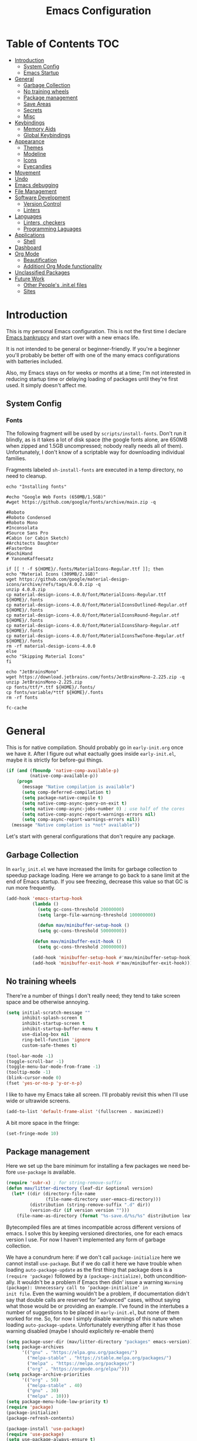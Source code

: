 #+TITLE: Emacs Configuration
#+DESCRIPTION: An org-babel based emacs configuration I find useful
#+LANGUAGE: en
#+PROPERTY: results silent

* Table of Contents :TOC:
- [[#introduction][Introduction]]
  - [[#system-config][System Config]]
  - [[#emacs-startup][Emacs Startup]]
- [[#general][General]]
  - [[#garbage-collection][Garbage Collection]]
  - [[#no-training-wheels][No training wheels]]
  - [[#package-management][Package management]]
  - [[#save-areas][Save Areas]]
  - [[#secrets][Secrets]]
  - [[#misc][Misc]]
- [[#keybindings][Keybindings]]
  - [[#memory-aids][Memory Aids]]
  - [[#global-keybindings][Global Keybindings]]
- [[#appearance][Appearance]]
  - [[#themes][Themes]]
  - [[#modeline][Modeline]]
  - [[#icons][Icons]]
  - [[#eyecandies][Eyecandies]]
- [[#movement][Movement]]
- [[#undo][Undo]]
- [[#emacs-debugging][Emacs debugging]]
- [[#file-management][File Management]]
- [[#software-development][Software Development]]
  - [[#version-control][Version Control]]
  - [[#linters][Linters]]
- [[#languages][Languages]]
  - [[#linters-checkers][Linters, checkers]]
  - [[#programming-laguages][Programming Laguages]]
- [[#applications][Applications]]
  - [[#shell][Shell]]
- [[#dashboard][Dashboard]]
- [[#org-mode][Org Mode]]
  - [[#beautification][Beautification]]
  - [[#additionl-org-mode-functionality][Additionl Org Mode functionality]]
- [[#unclassified-packages][Unclassified Packages]]
- [[#future-work][Future Work]]
  - [[#other-peoples-initel-files][Other People's .init.el files]]
  - [[#sites][Sites]]

* Introduction
  This is my personal Emacs configuration. This is not the first time
  I declare [[https://www.emacswiki.org/emacs/DotEmacsBankruptcy][Emacs bankrupcy]] and start over with a new emacs life.

  It is not intended to be general or beginner-friendly. If you're a
  beginner you'll probably be better off with one of the many emacs
  configurations with batteries included.

  Also, my Emacs stays on for weeks or months at a time; I'm not
  interested in reducing startup time or delaying loading of packages
  until they're first used. It simply doesn't affect me.

** System Config

*** Fonts
The following fragment will be used by ~scripts/install-fonts~. Don't run
it blindly, as is it takes a lot of disk space (the google fonts
alone, are 650MB when zipped and 1.5GB uncompressed; nobody really
needs all of them). Unfortunately, I don't know of a scriptable way
for downloading  individual families.

Fragments labeled ~sh-install-fonts~ are executed in a temp directory,
no need to cleanup.

#+begin_src sh-install-fonts
echo "Installing fonts"

#echo "Google Web Fonts (650MB/1.5GB)"
#wget https://github.com/google/fonts/archive/main.zip -q

#Roboto
#Roboto Condensed
#Roboto Mono
#Inconsolata
#Source Sans Pro
#Cabin (or Cabin Sketch)
#Architects Daughter
#FasterOne
#GochiHand
# YanoneKaffeesatz

if [[ ! -f ${HOME}/.fonts/MaterialIcons-Regular.ttf ]]; then
echo "Material Icons (309MB/2.1GB)"
wget https://github.com/google/material-design-icons/archive/refs/tags/4.0.0.zip -q
unzip 4.0.0.zip
cp material-design-icons-4.0.0/font/MaterialIcons-Regular.ttf ${HOME}/.fonts
cp material-design-icons-4.0.0/font/MaterialIconsOutlined-Regular.otf ${HOME}/.fonts
cp material-design-icons-4.0.0/font/MaterialIconsRound-Regular.otf ${HOME}/.fonts
cp material-design-icons-4.0.0/font/MaterialIconsSharp-Regular.otf ${HOME}/.fonts
cp material-design-icons-4.0.0/font/MaterialIconsTwoTone-Regular.otf ${HOME}/.fonts
rm -rf material-design-icons-4.0.0
else
echo "Skipping Material Icons"
fi

echo "JetBrainsMono"
wget https://download.jetbrains.com/fonts/JetBrainsMono-2.225.zip -q
unzip JetBrainsMono-2.225.zip
cp fonts/ttf/*.ttf ${HOME}/.fonts/
cp fonts/variable/*ttf ${HOME}/.fonts
rm -rf fonts

fc-cache
#+end_src

** COMMENT Emacs Startup
At times I want to work with different Emacs configurations. Some
times it in order to work on a new configuration of mine, some
times is to test some other Emacs config frameworks like Spacemacs
or Doom Emacs. 

I keep around multiple configurations and [[https://github.com/plexus/chemacs2][chemacs2]] helps with that
as it allow to define a default configuration while allowing
selecting alternatives.

When starting with this new configuration, I placed the following in
~$HOME/.emacs-profiles.el~:

#+BEGIN_SRC emacs-lisp :tangle no
  (("default" . ((user-emacs-directory . "~/.emacs-default.d")))
   ("tlt" . ((user-emacs-directory . "~/.emacs-tlt"))))
#+END_SRC

I also removed ~~/.emacs~ (these days the only reason for having a
.emacs file is if you where using ~chemacs~, the original version).

Last, the following goes in ~~/.emacs-tlt/init.el~:

#+begin_src emacs-lisp :tangle no
  (require 'org)
  (let ((mav-org
	 (concat (file-name-as-directory user-emacs-directory) "mav.org")))
    (org-babel-load-file mav-org))
#+end_src

Note that the org-mode file cannot be called ~init.org~ as the extracted
emacs lisp would be saved in ~init.el~ with obvious conflict. I
haven't found a way to specify a different destination using org-babel-load-file.

I can see two alternatives to be able to use `init.org`:
- tangle init.org on save. I don't like this too much as it requires
  to edit the file using emacs.
- implement an alternative to org-babel-load-file that tangle into a
  temporary buffer and then evaluate it.

Both seem more work than the benefit they give and ~config.org~ will be.

By the way, ~tlt~ is because this is *T* he  *L* ast  *T* ime I start from
scratch.

* General

  This is for native compilation. Should probably go in
  ~early-init.org~ once we have it. After I figure out what eactually
  goes inside ~early-init.el~, maybe it is strictly for before-gui
  things.
  
#+begin_src emacs-lisp
    (if (and (fboundp 'native-comp-available-p)
             (native-comp-available-p))
        (progn
          (message "Native compilation is available")
          (setq comp-deferred-compilation t)
          (setq package-native-compile t)
          (setq native-comp-async-query-on-exit t)
          (setq native-comp-async-jobs-number 0) ; use half of the cores
          (setq native-comp-async-report-warnings-errors nil)
          (setq comp-async-report-warnings-errors nil))
      (message "Native complation is *not* available"))
#+end_src

Let's start with general configurations that don't require any
package.
** Garbage Collection

In ~early_init.el~ we have increased the limits for garbage collection
to speedup package loading. Here we arrange to go back to a sane limit
at the end of Emacs startup. If you see freezing, decrease this value
so that GC is run more frequently.
#+BEGIN_SRC emacs-lisp
  (add-hook 'emacs-startup-hook
            (lambda ()
              (setq gc-cons-threshold 20000000)
              (setq large-file-warning-threshold 100000000)

              (defun mav/minibuffer-setup-hook ()
              (setq gc-cons-threshold 50000000))

            (defun mav/minibuffer-exit-hook ()
              (setq gc-cons-threshold 20000000))

            (add-hook 'minibuffer-setup-hook #'mav/minibuffer-setup-hook)
            (add-hook 'minibuffer-exit-hook #'mav/minibuffer-exit-hook)))
#+END_SRC

** No training wheels
There're a number of things I don't really need; they tend to take screen space and be otherwise
annoying.

#+BEGIN_SRC emacs-lisp
  (setq initial-scratch-message ""
        inhibit-splash-screen t
        inhibit-startup-screen t
        inhibit-startup-buffer-menu t
        use-dialog-box nil
        ring-bell-function 'ignore
        custom-safe-themes t)

  (tool-bar-mode -1)
  (toggle-scroll-bar -1)
  (toggle-menu-bar-mode-from-frame -1)
  (tooltip-mode -1)
  (blink-cursor-mode 0)
  (fset 'yes-or-no-p 'y-or-n-p)
#+END_SRC

I like to have my Emacs take all screen. I'll probably revisit this
when I'll use wide or ultrawide screens.

#+BEGIN_SRC emacs-lisp
  (add-to-list 'default-frame-alist '(fullscreen . maximized))
#+END_SRC

A bit more space in the fringe:
#+begin_src emacs-lisp
(set-fringe-mode 10)
#+end_src
** Package management
Here we set up the bare minimum for installing a few packages we need
before ~use-package~ is available.

#+BEGIN_SRC emacs-lisp
  (require 'subr-x) ; for string-remove-suffix
  (defun mav/litter-directory (leaf-dir &optional version)
    (let* ((dir (directory-file-name
                 (file-name-directory user-emacs-directory)))
           (distribution (string-remove-suffix ".d" dir))
           (version-dir (if version version "")))
      (file-name-as-directory (format "%s-save.d/%s/%s" distribution leaf-dir version-dir))))
#+END_SRC

Bytecompiled files are at times incompatible across different versions
of emacs. I solve this by keeping versioned directories, one for each
emacs version I use. For now I haven't implemented any form of garbage
collection.

We have a conundrum here: if we don't call ~package-initialize~ here we
cannot install ~use-package~. But if we do call it here we have trouble
when loading ~auto-package-update~ as the first thing that package does
is a ~(require 'package)~ followed by a ~(package-initialize)~, both
unconditionally. It wouldn't be a problem if Emacs then didn' issue a
warning =Warning (package): Unnecessary call to ‘package-initialize’ in
init file=. Even the warning wouldn't be a problem, if documentation
didn't say that double calls are reserved for "advanced" cases,
without saying what those would be or providing an example.
I've found in the intertubes a number of suggestions to be placed in
=early-init.el=, but none of them worked for me. So, for now I simply
disable warnings of this nature when loading
~auto-package-update~. Unfortunately everything after it has those
warning disabled (maybe I should explicitely re-enable them)

#+begin_src emacs-lisp :tangle no
  (setq package-user-dir (mav/litter-directory "packages" emacs-version))
  (setq package-archives
        '(("gnu" . "https://elpa.gnu.org/packages/")
          ("melpa-stable" . "https://stable.melpa.org/packages/")
          ("melpa" . "https://melpa.org/packages/")
          ("org" . "https://orgmode.org/elpa/")))
  (setq package-archive-priorities
        '(("org" . 50)
          ("melpa-stable" . 40)
          ("gnu" . 30)
          ("melpa" . 10)))
  (setq package-menu-hide-low-priority t)
  (require 'package)
  (package-initialize)
  (package-refresh-contents)
#+end_src

#+begin_src emacs-lisp
  (package-install 'use-package)
  (require 'use-package)
  (setq use-package-always-ensure t)
#+end_src

In theory, this package is deprecated and the functionality built-in
into ~use-package~. In practice, without it I cannot get the ~:chords~
keyword to work.

#+begin_src emacs-lisp
  (use-package use-package-chords
    :config (key-chord-mode 1))
#+end_src

My understanding is that ensure-system-package has been folded into
the ~use-package~ package. It doesn't seem the case in my version.
  - verify this

#+BEGIN_SRC emacs-lisp
  (use-package system-packages
    :config
    (setq system-packages-package-manager 'apt)
    (setq system-packages-use-sudo t)
    )

  (use-package use-package-ensure-system-package)
#+END_SRC

The modeline becomes unwieldy when lot of minor modes try to say
things there. We were using ~diminish~, but it seems that now
~delight~ can completely replace it.

#+BEGIN_SRC emacs-lisp
(use-package delight)
#+END_SRC


~paradox~ is a nicer UI for the regular list-packages.
Note: as far as I know, all emacswiki packages have been reoved from
ELPA and thus ~paradox-hide-wiki-packages~ might not be useful.

#+BEGIN_SRC emacs-lisp
  (use-package paradox
    :after async
    :config
    (setq-default
     paradox-column-width-package 27
     paradox-column-width-version 13
     paradox-execute-asynchronously t
     paradox-github-token (cadr (auth-source-user-and-password "api.github.com" "tsuri^paradox"))
     paradox-hide-wiki-packages t)
    (remove-hook 'paradox-after-execute-functions #'paradox--report-buffer-print)
    (paradox-enable))
#+END_SRC

I don't remember to upgrade packages ever. Fully automatic is a bit
too dangerous and I would not look into new features, so I make emacs
ask me before updating packages.
TODO(mav) make the installed packages into a local git repository and
use ~auto-package-update-before-hook~ for committing (or maybe is better
to commit after an upgrade)

#+begin_src emacs-lisp
  (use-package auto-package-update
    :init (setq warning-suppress-log-types '((package reinitialization)))
    :config
     (setq auto-package-update-delete-old-versions t
           auto-package-update-hide-results t
           auto-package-update-interval 10
           auto-package-update-prompt-before-update t))
#+end_src

** Save Areas
Emacs (and emacs packages) tend to store lot of files in the .emacs.d directory. This wouldn't be
particularly problematic if it wasn't for the fact that my .emacs-*.d is also a git repository. It is
possible to ignore files in git, but it become annoying to have to modify .gitignore just because I
tried a new package. So we will move everything to a ~.save~ directory.

Most of this will be accomplished by the ~no-litter~ package, but we initialize here a few variables
so that the same places can be used by other packages no-litter knows nothing about.


#+BEGIN_SRC emacs-lisp
  (setq no-littering-etc-directory (expand-file-name "~/.emacs-save.d/config"))
  (setq no-littering-var-directory (expand-file-name "~/.emacs-save.d/data"))
  (setq custom-file (expand-file-name "custom.el" no-littering-var-directory))
  (package-install 'no-littering)
  (require 'no-littering)
  (setq auto-save-file-name-transforms
        `((".*" ,(no-littering-expand-var-file-name "auto-save/") t)))
  (desktop-save-mode 1)
#+END_SRC

** Secrets

#+begin_src emacs-lisp
  (use-package auth-source
    :ensure nil
    :custom
    (auth-sources '((:source "~/.authinfo.gpg")))
    (auth-source-cache-expiry (* 24 60 60)))
#+end_src

#+BEGIN_SRC emacs-lisp
  (use-package epa-file
    :ensure nil
    :config
    (epa-file-enable))
#+END_SRC

** Misc

#+begin_src emacs-lisp
  (use-package async
  :config
  ; don't ask for confirmation, it is annoying.

  (setq async-shell-command-buffer 'new-buffer))
#+end_src

#+begin_src emacs-lisp
(use-package helpful
  :custom
  (counsel-describe-function-function #'helpful-callable)
  (counsel-describe-variable-function #'helpful-variable)
  :bind
  ([remap describe-function] . counsel-describe-function)
  ([remap describe-command] . helpful-command)
  ([remap describe-variable] . counsel-describe-variable)
  ([remap describe-key] . helpful-key))
#+end_src

#+begin_src emacs-lisp
(use-package autorevert
  :delight
  :hook (after-init . global-auto-revert-mode))
#+end_src
* Keybindings

** Memory Aids
There are a few keybindings in Emacs. Some are useful, and you won't
remember them when needed.

At times one remembers the beginning of a keybinding. ~which-key~ comes
to the rescue and after a short delay shows all possible ways to
extend that prefix. Not as precise as curated hydras, but has the big
advantage of applying to all key bindings without further
configuration.

#+BEGIN_SRC emacs-lisp
(use-package which-key
  :init (which-key-mode)
  :delight which-key-mode
  :config
  (setq which-key-idle-delay 0.3))
#+END_SRC

And remember the ~describe-personal-keybindings~ that comes with ~use-package~.

** Global Keybindings

#+BEGIN_SRC emacs-lisp
  (use-package key-chord
    :config
    (key-chord-define-global "``"     'toggle-menu-bar-mode-from-frame)
    (key-chord-define-global ".."     'comment-region)
    (key-chord-define-global ",,"     'sort-lines)
    (key-chord-define-global "//"     'align-regexp))
#+END_SRC

* Appearance

Display page breaks as nice rules. It doesn't work well with ~visual-fill~, which we use with org mode
so I'm not sure I really do have a use for this. In programming modes, navigating by page is not a thing any more as we do have indexing and jump to definition/declaration. But it doesn't hurt to have it either.

#+BEGIN_SRC emacs-lisp
  (use-package page-break-lines
    :init (global-page-break-lines-mode))
#+END_SRC

** Themes
Emacs doesn't have a hook on theme changes, mainly because it is not
easy to define precisely what a theme switch is. Yet, we have a few
uses for a reasonable approximation, here it is:

#+begin_src emacs-lisp
  (defun update-x-defaults (theme-name)
    (with-temp-file "~/.Xdefaults"
      (let ((foreground (face-attribute 'default :foreground))
            (background (face-attribute 'default :background)))
        (insert (format "Emacs*Fullscreen: maximized\n"))
        (insert (format "! Colors from theme %s" theme-name))
        (insert (format "
  Emacs*Background: %s
  Emacs*Foreground: %s" foreground background))))
    (call-process-shell-command "xrdb -merge ~/.Xdefaults&" nil 0))

  (defun load-theme-advice (orig-fun &rest args)
    (let ((theme-name (car args)))
    (apply orig-fun args)
    ;; We should really change the foreground only when org-hide-leading-stars is t.
    ;; For me this is always true
    (if (boundp 'org-superstar-leading)
        (set-face-foreground 'org-superstar-leading (face-attribute 'default :background)))
    (update-x-defaults theme-name)))

  (advice-add 'load-theme :around #'load-theme-advice)

          ;; (defvar mav/current-theme nil)

          ;; (defvar mav/after-load-theme-hook nil
          ;;   "Hook run after a color theme is loaded using `load-theme'.")

          ;; (defadvice load-theme (after run-after-load-theme-hook activate)
          ;;   "Run `after-load-theme-hook'."
          ;;   (run-hooks 'mav/after-load-theme-hook))

          ;; (setq mav/after-load-theme-hook
          ;;       (lambda (theme)
          ;;         (message (format "load theme hook %s" theme))
          ;;         ;; We should really change the foreground only when org-hide-leading-stars is t.
          ;;         ;; For me this is always true
          ;;         (if (boundp 'org-superstar-leading)
          ;;             (set-face-foreground 'org-superstar-leading (face-attribute 'default :background)))))
#+end_src
*** Fonts


#+begin_src emacs-lisp :tangle no
      (use-package emacs
      :ensure nil
      :init
      (defun mav/get-font-size ()
          "font size is calculated according to the size of the primary screen"
          (let* (;; (command "xrandr | awk '/primary/{print sqrt( ($(nf-2)/10)^2 + ($nf/10)^2 )/2.54}'")
                 (command "osascript -e 'tell application \"finder\" to get bounds of window of desktop' | cut -d',' -f3")
                 (screen-width (string-to-number (shell-command-to-string command))))  ;;<
            (if (> screen-width 2560) lc/laptop-font-size lc/laptop-font-size))) 

        ;; Main typeface
  ;;      (set-face-attribute 'default nil :font lc/default-font-family :height (mav/get-font-size))
        ;; Set the fixed pitch face
  ;;      (set-face-attribute 'fixed-pitch nil :font lc/default-font-family :height (mav/get-font-size))
        ;; Set the variable pitch face
  ;
;      (set-face-attribute 'variable-pitch nil :font lc/variable-pitch-font-family :height (mav/get-font-size) :weight 'regular)

        (set-face-attribute 'default nil :font "Fira Code" :height clinton/default-font-size :weight 'light)

        ;; Set the fixed pitch face
        (set-face-attribute 'fixed-pitch nil :font "Fira Code" :height clinton/default-font-size :weight 'light)

        ;; Set the variable pitch face
        (set-face-attribute 'variable-pitch nil :font "Fira Code" :height clinton/default-variable-font-size)  
        )
#+end_src

Playing with fonts.
#+begin_src emacs-lisp
  ;  (set-face-attribute 'default nil :font "EtBembo" :height 120)

;    (set-face-attribute 'default nil :font "JetBrainsMono" :height 120)
;    (set-face-attribute 'fixed-pitch nil :font "JetBrainsMono" :height 110)
;;    (set-face-attribute 'variable-pitch nil :font "Cantarell" :height 120 :weight 'regular)
;    (set-face-attribute 'variable-pitch nil :font "EtBembo" :height 160 :weight 'regular)
#+end_src

#+begin_src emacs-lisp
  (use-package emojify
    :config (if (display-graphic-p)
                 (setq emojify-display-style 'image)
               (setq emojify-display-style 'unicode)
               )
               (setq emojify-emoji-set "emojione-v2.2.6")
;               (setq emojify-emoji-set "openmoji-v13-0")
    :init (global-emojify-mode 1))
#+end_src
*** Theme Management

#+BEGIN_SRC emacs-lisp
  (use-package cycle-themes
    :bind
    ("C-c t" . cycle-themes)
    :config
    (cycle-themes-mode))
;    (setq cycle-themes-theme-list
;          '(doom-challenger-deep doom-city-lights doom-dracula doom-molokai doom-nord-light doom-nord doom-nova doom-one-light doom-one doom-opera-light doom-opera doom-peacock doom-solarized-light doom-spacegrey doom-tomorrow-day doom-tomorrow-night doom-vibrant adwaita deeper-blue dichromacy leuven light-blue manoj-dark misterioso tango-dark tango tsdh-dark tsdh-light wheatgrass whiteboard wombat)))
#+END_SRC

Select themes, disabling previous ones. The following function is the
entirety of the package ~select-themes~, the only change being that we
pass ~t~ to avoid being asked about safety. A better approach is
probably ~custom-safe-themes~.

#+BEGIN_SRC emacs-lisp
  ; (use-package select-themes)
  (defun select-themes (theme)
    "Interactively select a THEME, from the available custom themes.

  You can also select '*Emacs default*' to return to Emacs default theme.

  Note: multiple enabled themes cause Emacs to slow down, so we
  disable them before selecting the new theme."
    (interactive (list (completing-read "Select theme: "
                                  (sort (custom-available-themes) 'string<)
                                  nil nil nil nil
                                  "*Emacs default*")))
    (mapc 'disable-theme custom-enabled-themes)
    (unless (string= "*Emacs default*" theme)
      (load-theme (intern-soft theme) t)))
#+END_SRC

TODO: modify things so that when a new theme is selected here,
~${HOME}/.Xdefaults~ is updated. The following is OK for doom-tomorrow-night:

#+begin_src sh
  cat ~/.Xdefaults 
  Emacs*Background: #1d1f21
  Emacs*Foreground: #c5c8c6

xrdb -merge ~/.Xdefaults                                   

#+end_src

*** Themes

#+BEGIN_SRC emacs-lisp
    (use-package doom-themes

    :config (progn
              (load-theme 'doom-tomorrow-night t nil)
              (load-theme 'doom-one-light t t)
              (load-theme 'doom-one t t)
              (load-theme 'doom-vibrant t t)
  ;            (load-theme 'doom-acario-light t)
  ;            (load-theme 'doom-acario-dark t)
              (load-theme 'doom-tomorrow-day t t)))
#+END_SRC

#+begin_src emacs-lisp
(use-package solarized-theme
  :config (progn (load-theme 'solarized-dark t t)
                 (load-theme 'solarized-light t t)))
#+end_src
** Modeline


#+BEGIN_SRC emacs-lisp :tangle no
(use-package doom-modeline
  :init (doom-modeline-mode 1))
#+END_SRC

** Icons

Remember to run ~all-the-icons-install-fonts~

#+begin_src emacs-lisp
  (defun mav/maybe-install-fonts ()
    (let ((font-dir (concat (or (getenv "XDG_DATA_HOME")
                                (expand-file-name "~/.local/share"))
                                 "/fonts/")))
      (unless (file-exists-p (concat font-dir "all-the-icons.ttf"))
        (all-the-icons-install-fonts t))))
#+end_src

#+begin_src emacs-lisp
; should we use the after-init hook?
  (use-package all-the-icons :config (mav/maybe-install-fonts))
#+end_src

** Eye candies

#+begin_src emacs-lisp
(use-package hl-todo
  :hook ((prog-mode) . lc/hl-todo-init)
  :init
  (defun lc/hl-todo-init ()
    (setq-local hl-todo-keyword-faces '(("HOLD" . "#cfdf30")
                                        ("TODO" . "#ff9977")
                                        ("NEXT" . "#b6a0ff")
                                        ("PROG" . "#00d3d0")
                                        ("FIXME" . "#ff9977")
                                        ("DONE" . "#44bc44")
                                        ("REVIEW" . "#6ae4b9")
                                        ("DEPRECATED" . "#bfd9ff")))
    (hl-todo-mode))
  )
#+end_src

#+begin_src emacs-lisp
  (use-package rainbow-mode
    :config
    (rainbow-mode))  
#+end_src

* Movement

When more than two windows are displayed and you press ~C-x o~  (normally bound to ~other-window~)
~~ace-window~ overlays a number in each window so that you can quickly
navigate to the desired target window. And then we give ourselves a
chord, so that ~''~ can be used to switch window.

#+begin_src emacs-lisp 
      (use-package ace-window
        :bind
        ("C-x o" . ace-window)
        :chords
        (("''" . ace-window))
        :custom-face
        (aw-leading-char-face ((t (:inherit ace-jump-face-foreground :font "FasterOne" :height 2.5 :foreground "dark gray" )))))
#+end_src

* Completions

#+BEGIN_SRC emacs-lisp
(use-package ivy)
#+END_SRC


#+begin_src emacs-lisp
  (use-package ivy-rich
:config
  (setq ivy-rich--original-display-transformers-list nil)  ;; needs to be set otherwise (ivy-rich-set-display-transformer) does not get called
  (ivy-set-display-transformer 'ivy-switch-buffer
                               'ivy-rich-switch-buffer-transformer)
  (setq-default ivy-rich-path-style 'abbrev
                ivy-virtual-abbreviate 'full
                ivy-rich-switch-buffer-align-virtual-buffer t)
  :after all-the-icons-ivy-rich
    :init
    (ivy-rich-mode 1))
#+end_src

#+begin_src emacs-list
(use-package all-the-icons-ivy-rich
  :after ivy
:config
(setq all-the-icons-ivy-rich-color-icon t)
(setq all-the-icons-ivy-rich-icon-size 1.0)
(setq all-the-icons-ivy-rich-project t)
  :init (all-the-icons-ivy-rich-mode 1))
#+end_src


#+BEGIN_SRC emacs-lisp
    (use-package counsel
      :config
      (ivy-mode 1)
      :bind
("<f2> f" . 'counsel-describe-function)
("<f2> v" . 'counsel-describe-variable)
("<f2> o" . 'counsel-describe-symbol)
("<f2> l" . 'counsel-find-library)
("<f2> u" . counsel-unicode-char)
)
#+END_SRC

#+begin_src emacs-lisp
(use-package prescient)
#+end_src

#+begin_src emacs-lisp
  (use-package ivy-prescient
  :after counsel
  :config
  (ivy-prescient-mode 1)
  (prescient-persist-mode 1)
  )
#+end_src


#+BEGIN_SRC emacs-lisp
  (use-package company
    :bind (:map company-active-map
           ("TAB" . company-complete-common-or-cycle)
           ("<tab>" . company-complete-common-or-cycle)
           ("<S-Tab>" . company-select-previous)
           ("<backtab>" . company-select-previous)
           ("C-n" . company-select-next)
           ("C-p" . company-select-previous))
    :hook (after-init . global-company-mode)
    :custom
    (company-require-match 'never)
    (company-minimum-prefix-length 2)
    (company-tooltip-align-annotations t)
    (company-frontends '(company-pseudo-tooltip-unless-just-one-frontend
                         company-preview-frontend
                         company-echo-metadata-frontend))
    (company-backends '(company-capf company-files))
    (company-tooltip-minimum-width 30)
    (company-tooltip-maximum-width 60))
#+END_SRC

#+begin_src emacs-lisp
(use-package company-prescient
:after company
:config
(company-prescient-mode 1))
#+end_src

#+BEGIN_SRC emacs-lisp
  (use-package company-posframe
    :after company
    :delight
    :custom
    (company-posframe-quickhelp-show-header nil)
    (company-posframe-show-indicator nil)
    (company-posframe-show-metadata nil)
    (company-posframe-quickhelp-show-params
     (list :poshandler #'company-posframe-quickhelp-right-poshandler
           :internal-border-width 1
           :timeout 60
           :internal-border-color (face-attribute 'mode-line-inactive :background)
           :no-properties nil
           :poshandler nil))
    :config
    (company-posframe-mode))
#+END_SRC

#+BEGIN_SRC emacs-lisp
  (use-package company-box
    :delight
    :hook (company-mode . company-box-mode))
#+END_SRC

Not sure if marginalia adds on top of Ivy rich.
We might still wan to have it for our own completions
#+begin_src emacs-lisp :tangle no
(use-package marginalia 
  ;; Either bind `marginalia-cycle` globally or only in the minibuffer
  :bind (("M-A" . marginalia-cycle)))
;         :map minibuffer-local-map
;         ("M-A" . marginalia-cycle))

  ;; The :init configuration is always executed (Not lazy!)
  :init

  ;; Must be in the :init section of use-package such that the mode gets
  ;; enabled right away. Note that this forces loading the package.
  (marginalia-mode))
#+end_src

* Undo

Friends don't let friends use Emacs' builtin undo.

#+BEGIN_SRC emacs-lisp
  (use-package undo-tree
    :delight undo-tree-mode
    :chords (("uu" . undo-tree-visualize))
    :init (global-undo-tree-mode)
    (setq undo-tree-visualizer-diff t)
    (setq undo-tree-visualizer-timestamps t))
#+END_SRC

* Emacs debugging
When testing changes to the Emacs configuration it is useful to
be able to restart Emacs from within Emacs. The following allows to
restart Emacs when C-x C-c (normally bound to save-buffers-kill-Emacs)
is invoked with a universal argument.

Note that when we restart Emacs, all open files and frames are
restored (courtesy of the desktop package). We also retrieve the
initial command line arguments. ~restart-emacs~ doesn't do this as
there's no platform independent way for doing it. Note that
~command-line-args~ is not sufficient as many arguments are deleted
while being processed by the Emacs C code (for instance ~--debug-init~ )
I'd still think that it would be better than completely ignoring them,
but I'm not the author of the ~~restart-emacs~ package. Here I collect
arguments from the ~/proc~ file system, I only care about Linux anyhow.

#+BEGIN_SRC emacs-lisp
  (defun mav/emacs-args ()
    (with-temp-buffer
      (insert-file-contents "/proc/self/cmdline")
      (split-string (buffer-string) "\0" t)))

  (defun mav/restart-emacs-or-exit (arg)
    (interactive "P")
    (if arg
        (restart-emacs (cdr (mav/emacs-args)))
      (save-buffers-kill-emacs)))
#+END_SRC

#+BEGIN_SRC emacs-lisp
  (use-package restart-emacs
    :bind
    ("C-x C-c" . mav/restart-emacs-or-exit))
#+END_SRC

In eliasp mode, expanding macros is often an important complement to documentation.
#+begin_src emacs-lisp
  (use-package macrostep
  :bind (:map  emacs-lisp-mode-map (("C-c e" . macrostep-expand))))
#+end_src

Paredit is useful for editing lisp code. If you do it often
enough to remember the relative keybinding.
#+begin_src emacs-lisp
(use-package paredit
  :init
  (add-hook 'emacs-lisp-mode-hook #'enable-paredit-mode)
  (add-hook 'eval-expression-minibuffer-setup-hook #'enable-paredit-mode)
  (add-hook 'lisp-mode-hook #'enable-paredit-mode)
  (add-hook 'lisp-interaction-mode-hook #'enable-paredit-mode)
  (add-hook 'scheme-mode-hook #'enable-paredit-mode)
  :config
  (show-paren-mode t)
  :bind (("M-[" . paredit-wrap-square)
         ("M-{" . paredit-wrap-curly))
  :delight)
#+end_src

Bug Hunter bisects elisp files for you. You can thank me later :smile:

#+begin_src emacs-lisp
(use-package bug-hunter)
#+end_src
* File Management

#+begin_src emacs-lisp
  (use-package dired
    :ensure nil
    :custom
    (dired-listing-switches "-aBhl --group-directories-first"))
#+end_src

#+begin_src emacs-lisp
  (use-package all-the-icons-dired
  :after all-the-icons
  :hook (dired-mode-hook . 'all-the-icons-dired-mode)
  )
#+end_src

#+begin_src emacs-lisp

  ;; Display the recursive size of directories in Dired
  (use-package dired-du
    :after dired
    :config
    (setq dired-du-size-format t))
#+end_src

#+begin_src emacs-lisp
  (use-package dired-git-info
    :bind (:map dired-mode-map
           (")" . dired-git-info-mode)))
#+end_src

Colorful dired
#+begin_src emacs-lisp
  (use-package diredfl
    :init (diredfl-global-mode 1))
#+end_src

Extra Dired functionality. Not on Melba, this is only configuration
#+begin_src emacs-lisp
    (use-package dired-aux :ensure nil)
#+end_src

#+begin_src emacs-lisp
  (use-package dired-x
  :ensure nil
    :demand
    :config
    (let ((cmd "xdg-open"))
      (setq dired-guess-shell-alist-user
            `(("\\.pdf\\'" ,cmd)
              ("\\.docx\\'" ,cmd)
              ("\\.\\(?:djvu\\|eps\\)\\'" ,cmd)
              ("\\.\\(?:jpg\\|jpeg\\|png\\|gif\\|xpm\\)\\'" ,cmd)
              ("\\.\\(?:xcf\\)\\'" ,cmd)
              ("\\.csv\\'" ,cmd)
              ("\\.tex\\'" ,cmd)
              ("\\.\\(?:mp4\\|mkv\\|avi\\|flv\\|rm\\|rmvb\\|ogv\\)\\(?:\\.part\\)?\\'" ,cmd)
              ("\\.\\(?:mp3\\|flac\\)\\'" ,cmd)
              ("\\.html?\\'" ,cmd)
              ("\\.md\\'" ,cmd))))

    (setq dired-omit-files
          (concat dired-omit-files
                  "\\|^.DS_Store$\\|^.projectile$\\|^.git*\\|^.svn$\\|^.vscode$\\|\\.js\\.meta$\\|\\.meta$\\|\\.elc$\\|^.emacs.*")))

#+end_src
* Software Development
** Project Management

#+begin_src emacs-lisp
  (use-package projectile
    :delight
    :config
    (projectile-mode)
    (setq projectile-completion-system 'ivy)
    (setq projectile-project-compilation-cmd "bazel build //...")
    :bind-keymap
    ("s-p" . projectile-command-map)
    :init
  ; not sure which, they seem both useless in a large code base
    ;(setq projectile-switch-project-action #'projectile-dired)
    (setq projectile-switch-project-action 'projectile-vc)
    )
#+end_src

** Version Control

I use magit for interacting with git repositories. And I'm forcing
myself to use the command line git as little as possible.
#+begin_src emacs-lisp
  (use-package magit
     :config (setq magit-save-repository-buffers 'dontask))
#+end_src

Forge allows to interact with GitHub (and similar deployments, git lab
(soon) git ea etc). This for actions like pull requests and issues.
#+begin_src emacs-lisp
(use-package forge :after magit)
#+end_src

Navigation between versions is useful, we'll need a good keybinding
for it.

#+begin_src emacs-lisp
(use-package git-timemachine)
#+end_src

#+begin_src emacs-lisp
  (use-package git-gutter+
    :config (global-git-gutter+-mode)
    :delight)

  (use-package git-gutter-fringe+ :after git-gutter+)
#+end_src

* Language Server Protocol
Lints ed instructions at =https://stackoverflow.com/questions/66223241/how-to-install-clang-11-on-debian=

#+BEGIN_SRC emacs-lisp
    (use-package lsp-mode
    :custom
    (lsp-clients-clangd-executable "/usr/bin/clangd-11")
      :config
      (setq lsp-clients-clangd-args '("-j=4" "-cross-file-rename" "-background-index" "-log=error"))
      (add-hook 'c++-mode-hook #'lsp)
;      (add-hook 'java-mode . #'lsp-deferred)
      (add-hook 'python-mode-hook #'lsp))
#+END_SRC

#+BEGIN_SRC emacs-lisp
  (use-package lsp-ui
    :requires lsp-mode flycheck
    :config
    (setq lsp-ui-doc-enable t
          lsp-ui-doc-use-childframe t
          lsp-ui-doc-position 'bottom
          lsp-ui-doc-max-width 100
          lsp-ui-doc-include-signature t
          lsp-ui-sideline-enable nil
          lsp-ui-flycheck-enable t
          lsp-ui-flycheck-list-position 'right
          lsp-ui-flycheck-live-reporting t
          lsp-ui-peek-enable t
          lsp-ui-peek-list-width 60
          lsp-ui-peek-peek-height 25)

    (add-hook 'lsp-mode-hook 'lsp-ui-mode))
#+END_SRC

** C++

#+BEGIN_SRC emacs-lisp
      (use-package modern-cpp-font-lock
        :config
        (add-hook 'c++-mode-hook 'modern-c++-font-lock-mode))
#+END_SRC

** Go
#+begin_src emacs-lisp
  (use-package go-mode
    :commands go-mode
    :ensure-system-package
    ((goimports . "go get -u golang.org/x/tools/cmd/goimports")
     (godef . "go get -u github.com/rogpeppe/godef")
     (gopls . "go get -u golang.org/x/tools/gopls")
  ;   (gopls . "go get -u golang.org/x/tools/gopls@latest")
     (gocode . "go get -u github.com/nsf/gocode"))
    :hook (go-mode . lsp-deferred)
    :config
    (setq gofmt-command "/home/mav/go/bin/goimports")
    (add-hook 'before-save-hook #'gofmt-before-save)
    (add-hook 'go-mode-hook 'go-eldoc-setup))
#+end_src

#+begin_src emacs-lisp
(use-package go-eldoc
  :requires go-mode
  :hook go-mode)
#+end_src

** Bazel

#+begin_src emacs-lisp
(use-package bazel)
#+end_src

#+begin_src emacs-lisp
(use-package k8s-mode
  :hook (k8s-mode . yas-minor-mode))
#+end_src
* Languages

** Linters, checkers

#+BEGIN_SRC emacs-lisp
  (use-package flycheck
    :delight "🦋 " ; mhh, supposed to be a butterfly
  :ensure-system-package python3-proselint
    :config
    (add-hook 'after-init-hook 'global-flycheck-mode)
  ;    (add-hook 'flycheck-mode-hook 'jc/use-eslint-from-node-modules)
  (flycheck-define-checker proselint
      "A linter for prose."
      :command ("proselint" source-inplace)
      :error-patterns
      ((warning line-start (file-name) ":" line ":" column ": "
                (id (one-or-more (not (any " "))))
                (message (one-or-more not-newline)
                         (zero-or-more "\n" (any " ") (one-or-more not-newline)))
                line-end))
      :modes (text-mode markdown-mode gfm-mode))
; org mode is really unfeasible
;      :modes (text-mode markdown-mode gfm-mode org-mode))
      (add-to-list 'flycheck-checkers 'proselint)
      (setq-default flycheck-highlighting-mode 'lines)
      ;; Define fringe indicator / warning levels
      (define-fringe-bitmap 'flycheck-fringe-bitmap-ball
        (vector #b00000000
                #b00000000
                #b00000000
                #b00000000
                #b00000000
                #b00000000
                #b00000000
                #b00011100
                #b00111110
                #b00111110
                #b00111110
                #b00011100
                #b00000000
                #b00000000
                #b00000000
                #b00000000
                #b00000000))
      (flycheck-define-error-level 'error
        :severity 2
        :overlay-category 'flycheck-error-overlay
        :fringe-bitmap 'flycheck-fringe-bitmap-ball
        :fringe-face 'flycheck-fringe-error)
      (flycheck-define-error-level 'warning
        :severity 1
        :overlay-category 'flycheck-warning-overlay
        :fringe-bitmap 'flycheck-fringe-bitmap-ball
        :fringe-face 'flycheck-fringe-warning)
      (flycheck-define-error-level 'info
        :severity 0
        :overlay-category 'flycheck-info-overlay
        :fringe-bitmap 'flycheck-fringe-bitmap-ball
        :fringe-face 'flycheck-fringe-info))
#+END_SRC

#+begin_src emacs-lisp
(use-package flycheck-yamllint
  :init
  (progn
    (eval-after-load 'flycheck
      '(add-hook 'flycheck-mode-hook 'flycheck-yamllint-setup))))
#+end_src

#+begin_src emacs-lisp
(use-package flycheck-indicator
  :hook (flycheck-mode . flycheck-indicator-mode))
#+end_src

#+begin_src emacs-lisp :tangle no
  ;; (use-package flyspell
  ;;   :delight
  ;;   :if (executable-find "aspell")
  ;;   :hook (((text-mode outline-mode) . flyspell-mode)
  ;;          (prog-mode . flyspell-prog-mode)
  ;;          (flyspell-mode . (lambda ()
  ;;                             (dolist (key '("C-;" "C-," "C-."))
  ;;                               (unbind-key key flyspell-mode-map)))))
  ;;   :init (setq flyspell-issue-message-flag nil
  ;;               ispell-program-name "aspell"
  ;;               ispell-extra-args '("--sug-mode=ultra" "--lang=en_US" "--run-together"))
  ;; )
#+end_src

#+begin_src emacs-lisp :tangle no
  ;;; no visible effect
    ;; (use-package flyspell-correct-ivy
    ;;   :after ivy
    ;;   :bind (:map flyspell-mode-map
    ;;          ([remap flyspell-correct-word-before-point] . flyspell-correct-wrapper))
    ;;   :init (setq flyspell-correct-interface #'flyspell-correct-ivy))
#+end_src


#+begin_src emacs-lisp :tangle no
  ;; (use-package auto-dictionary
  ;;   :hook (flyspell-mode . (lambda () (auto-dictionary-mode 1))))
#+end_src

#+begin_src emacs-lisp :tangle no
  ;; (use-package flyspell-correct
  ;;   :after flyspell
  ;;   :bind (:map flyspell-mode-map ("C-;" . flyspell-correct-wrapper)))

  ;; (use-package flyspell-correct-ivy
  ;;   :after flyspell-correct)
#+end_src
** Programming Languages

*** Emacs Lisp

#+begin_src emacs-lisp
  (use-package rainbow-delimiters
    :init
    (progn
      (add-hook 'prog-mode-hook 'rainbow-delimiters-mode)))
#+end_src


* Applications

** Shell

#+BEGIN_SRC emacs-lisp
    (use-package vterm
      :ensure-system-package cmake
      :ensure-system-package libtool-bin
      :custom
      (vterm-max-scrollback 10000)
      (vterm-shell "zsh")
      :config
      (defun turn-off-chrome ()
        (hl-line-mode -1)
        (display-line-numbers-mode -1))
      :hook (vterm-mode . turn-off-chrome))
#+END_SRC

#+BEGIN_SRC emacs-lisp
  (use-package vterm-toggle
    :custom
    (vterm-toggle-fullscreen-p t)
    (vterm-toggle-scope 'project)
    :bind (("s-t" . #'vterm-toggle)
           :map vterm-mode-map
           ("s-t" . #'vterm-toggle)))
#+END_SRC

* Dashboard

#+BEGIN_SRC emacs-lisp :tangle no
  (use-package uptimes
    :config
    (setq uptimes-database (concat (mav/litter-directory "uptimes") "uptimes.el")))
#+END_SRC

#+BEGIN_SRC emacs-lisp
  (use-package fortune
:ensure-system-package fortune
)
#+END_SRC

#+BEGIN_SRC emacs-lisp
    (use-package dashboard-hackernews)
#+END_SRC


#+begin_src emacs-lisp
  (use-package dashboard
    :after dashboard-hackernews
    :delight (dashboard-mode page-break-lines-mode)
    :config
    (if (file-readable-p "~/.emacs-tlt/assets/hacker.png")
        (progn
          (setq dashboard-startup-banner "~/.emacs-tlt/assets/hacker.png")
          (setq dashboard-banner-logo-title "W   E      A   R   E      L   E   G   I   O   N   S")
          (set-face-attribute 'dashboard-banner-logo-title nil :font "Orbitron" :height 200 :weight 'bold :foreground "#196DB5"))
      (setq dashboard-startup-banner 'logo)
      (setq dashboard-banner-logo-title "Welcome to Emacs Neo"))
    (setq dashboard-items
          '((recent . 5)
            (agenda . 10)
            (hackernews . 5)))
  ;  (setq initial-buffer-choice #'(lambda () (get-buffer-create "*dashboard*")))
    (dashboard-setup-startup-hook)
    :hook (after-init     . dashboard-refresh-buffer))
    ;; :custom
    ;;  (initial-buffer-choice #'(lambda () (get-buffer-create "*dashboard*"))))
#+END_SRC


* Org Mode

#+begin_src emacs-lisp
    (defun mav/org-mode-setup ()
      (org-indent-mode) ; needed given the org-startup-indented t below?
      (auto-fill-mode 1)
      (variable-pitch-mode 1)
      (visual-line-mode 1)

    (setq org-startup-indented t
      org-src-tab-acts-natively t)

    (set-face-attribute 'org-block-begin-line nil :font "Zen Dots" :height 100 :inverse-video t :extend t)
    (set-face-attribute 'org-table nil :inherit 'fixed-pitch)
    (font-lock-add-keywords 'org-mode
                              '(("^ *\\([-]\\) "
                                 (0 (prog1 ()
                                      (compose-region
                                       (match-beginning 1)
                                       (match-end 1) "•"))))))

      (setq-default prettify-symbols-alist '(("#+BEGIN_SRC" . "†")
                                             ("#+END_SRC" . "†")
                                             ("#+begin_src" . "†")
                                             ("#+end_src" . "†")
                                             ("#+BEGIN_EXAMPLE" . (?ℰ (Br . Bl) ?⇒)) ;; ℰ⇒
                                             ("#+END_EXAMPLE"    . ?⇐)               ;; ⇐
                                             ("#+begin_example" . (?ℰ (Br . Bl) ?⇒)) ;; ℰ⇒
                                             ("#+end_example"    . ?⇐)               ;; ⇐
                                             ("#+BEGIN_QUOTE" . (?𝒬 (Br . Bl) ?⇒))   ;; 𝒬⇒
                                             ("#+END_QUOTE"    . ?⇐)                 ;; ⇐
                                             ("#+begin_quote" . (?𝒬 (Br . Bl) ?⇒))   ;; 𝒬⇒
                                             ("#+end_quote"    . ?⇐)                 ;; ⇐
                                             ("[ ]" .  "☐") 
                                             ("[X]" . "☑" ) 
                                             ("[-]" . "❍" ) 
                                             ("<=" . ?≤)
                                             (">=" . "≥")
                                             ("=>" . "⇨")))
      (setq prettify-symbols-unprettify-at-point 'right-edge)
      ; TODO there's a better way to enable this
     (prettify-symbols-mode)

    (let* ((variable-tuple
          (cond ((x-list-fonts "Advent Pro")         '(:font "Advent Pro"))
              ((x-list-fonts "ETBembo")         '(:font "ETBembo"))
                ((x-list-fonts "Source Sans Pro") '(:font "Source Sans Pro"))
                ((x-list-fonts "Lucida Grande")   '(:font "Lucida Grande"))
                ((x-list-fonts "Verdana")         '(:font "Verdana"))
                ((x-family-fonts "Sans Serif")    '(:family "Sans Serif"))
                (nil (warn "Cannot find a Sans Serif Font.  Install Source Sans Pro."))))
         (base-font-color     (face-foreground 'default nil 'default))
         (headline           `(:inherit default :weight bold :foreground ,base-font-color))))

    (custom-theme-set-faces
     'user
     `(org-level-8 ((t (,@headline ,@variable-tuple))))
     `(org-level-7 ((t (,@headline ,@variable-tuple))))
     `(org-level-6 ((t (,@headline ,@variable-tuple))))
     `(org-level-5 ((t (,@headline ,@variable-tuple))))
     `(org-level-4 ((t (,@headline ,@variable-tuple :height 1.1))))
     `(org-level-3 ((t (,@headline ,@variable-tuple :height 1.1))))
     `(org-level-2 ((t (,@headline ,@variable-tuple :height 1.1))))
     `(org-level-1 ((t (,@headline ,@variable-tuple :height 1.1))))
     `(org-document-title ((t (,@headline ,@variable-tuple :height 1.3 :underline nil))))))

  (use-package org
    :hook (org-mode . mav/org-mode-setup)
    :custom
    (org-hide-emphasis-markers t)
    (org-hide-leading-stars t)
    :config
    ;; Ensure that anything that should be fixed-pitch in Org files appears that way
    (set-face-attribute 'org-block nil :foreground nil :inherit 'fixed-pitch)
    (set-face-attribute 'org-code nil   :inherit '(shadow fixed-pitch))
    (set-face-attribute 'org-table nil   :inherit '(shadow fixed-pitch))
    (set-face-attribute 'org-verbatim nil :inherit '(shadow fixed-pitch))
    (set-face-attribute 'org-special-keyword nil :inherit '(font-lock-comment-face fixed-pitch))
    (set-face-attribute 'org-meta-line nil :inherit '(font-lock-comment-face fixed-pitch))
    (set-face-attribute 'org-checkbox nil :inherit 'fixed-pitch)
    )
#+end_src

#+begin_src emacs-lisp
  (use-package org-journal
    :bind
    ("C-c n j" . org-journal-new-entry)
    ("C-c y" . mav/journal-file-yesterday)
    :custom
    (org-journal-date-prefix "#+title: ")
    (org-journal-file-format "%Y-%m-%d.org")
    (org-journal-dir "~/org/roam/")
    (org-journal-date-format "%Y-%m-%d")
    :preface
    (defun mav/get-journal-file-today ()
      "Gets filename for today's journal entry."
      (let ((daily-name (format-time-string "%Y-%m-%d.org")))
        (expand-file-name (concat org-journal-dir daily-name))))

    (defun mav/journal-file-today ()
      "Creates and load a journal file based on today's date."
      (interactive)
      (find-file (get-journal-file-today)))

    (defun mav/get-journal-file-yesterday ()
      "Gets filename for yesterday's journal entry."
      (let* ((yesterday (time-subtract (current-time) (days-to-time 1)))
             (daily-name (format-time-string "%Y-%m-%d.org" yesterday)))
        (expand-file-name (concat org-journal-dir daily-name))))

    (defun mav/journal-file-yesterday ()
      "Creates and load a file based on yesterday's date."
      (interactive)
      (find-file (get-journal-file-yesterday))))

#+end_src

#+begin_src emacs-lisp
  (use-package org-tempo
  :ensure nil				; part of org
    :after org
  :config
  (add-to-list 'org-structure-template-alist '("el" . "src emacs-lisp"))
    )
#+end_src
** Beautification

#+BEGIN_SRC emacs-lisp
    (use-package org-superstar
      :config
      (add-hook 'org-mode-hook (lambda () (org-superstar-mode 1)))
    ;  (setq org-superstar-headline-bullets-list '("☰" "☷" "☵" "☲"  "☳" "☴"  "☶"  "☱" ))
      (setq org-superstar-headline-bullets-list '("◆"))
      (setq org-superstar-cycle-headline-bullets nil)
  ;  (setq org-superstar-headline-bullets-list '("✖" "✚" "◉" "○" "▶"))
    (setq org-superstar-cycle-headline-bullets nil)
    (setq org-ellipsis " ↴ ")
  ; TODO this is something that should be done at every theme switch.
  ; we should have some form of hooks where we also generate a ~/.Xdefaults
    (set-face-foreground 'org-superstar-leading (face-attribute 'default :background)))
#+END_SRC

#+begin_src emacs-lisp
(use-package org-pretty-tags
  :demand t
  :config
   (setq org-pretty-tags-surrogate-strings
         (quote
          (("TOPIC" . "☆")
           ("PROJEKT" . "💡")
           ("SERVICE" . "✍")
           ("Blog" . "✍")
           ("music" . "♬")
           ("security" . "🔥"))))
   (org-pretty-tags-global-mode))
#+end_src
** Additional Org Mode functionality

*** Jira

I use Jira at work. I should really:
- configure this package only on work machines, elsewhere it is
  useless
- put the host and url in ~~/.authinfo.gpg~ (where user and password are
  kept). These URLs are not sensitive, but is cooler to have them
  encrypted and accessed through `work-jira`.

  Note: for debugging org-roam-in connection (and anything that relies on
  ~request.el~ , really, you may find the following setting useful:
  #+begin_src emacs-lisp :tangle no
    (setq request-log-level 'debug)
    (setq request-message-level 'debug)
  #+end_src
  
#+begin_src emacs-lisp
    ;; (use-package org-jira
    ;; :custom
    ;; (jiralib-host "jira.int.aurora.tech")
    ;; (jiralib-url "https://jira.int.aurora.tech")
    ;; )
  (use-package org-jira)
#+end_src

** Org-roam

#+begin_src emacs-lisp
      (use-package org-roam
      :init
      (setq org-roam-v2-ack t)
      :custom
      (org-roam-directory "~/org-roam")
    :bind (:map org-roam-mode-map
                (("C-c n l" . org-roam)
                 ("C-c n f" . org-roam-find-file)
                 ("C-c n g" . org-roam-graph))
                :map org-mode-map
                (("C-c n i" . org-roam-insert)))
    :config
  (org-roam-setup)
  )

#+end_src

* Unclassified Packages
Here we have packages that I have installed and I'm probably playing
with. They need to be moved over time to the appropriate section in
the main part of this configuration file.

#+begin_src emacs-lisp
  (use-package elfeed
    :bind ("C-x f" . elfeed)

    :config
    (setq-default elfeed-search-filter "@2-days-ago +unread")
    (setq-default elfeed-search-title-max-width 100)
    (setq-default elfeed-search-title-min-width 100)
    (setq elfeed-feeds
      '(
        ;; programming
        ("https://news.ycombinator.com/rss" hacker)
        ("https://www.heise.de/developer/rss/news-atom.xml" heise)
        ("https://www.reddit.com/r/programming.rss" programming)
        ("https://www.reddit.com/r/emacs.rss" emacs)

        ;; programming languages
        ("https://www.reddit.com/r/golang.rss" golang)
        ("https://www.reddit.com/r/javascript.rss" javascript)
        ("https://www.reddit.com/r/typescript.rss" typescript)
        ("https://www.reddit.com/r/python.rss" python)

        ;; cloud
        ("https://www.reddit.com/r/aws.rss" aws)
        ("https://www.reddit.com/r/googlecloud.rss" googlecloud)
        ("https://www.reddit.com/r/devops.rss" devops)
        ("https://www.reddit.com/r/kubernetes.rss" kubernetes)
        )))
#+end_src

#+begin_src emacs-lisp
(use-package elfeed-goodies :after elfeed)
#+end_src
* Future Work
This section list things that captured my interest. The plan is to
look deeper in what these packages offer.

** Other People's .init.el files
   ;; Great init.el files
    ; https://github.com/hrs/dotfiles/blob/master/emacs/.emacs.d/configuration.org
    ; http://pages.sachachua.com/.emacs.d/Sacha.html
    ; https://dl.dropboxusercontent.com/u/3968124/sacha-emacs.html
    ; https://github.com/gopar/.emacs.d/blob/master/init.el
    ; https://github.com/aaronbieber/dotfiles/tree/master/configs/emacs.d
    ; https://github.com/hrs/dotfiles/blob/master/emacs.d/configuration.org
    ; https://github.com/redguardtoo/emacs.d/blob/master/lisp/init-evil.el

- activity-watch-mode
- disaster. I actually did something similar that worked on a
  region. Lost the source code. I don't think it annotated asm w/
  high-level code. These days, I'd want multiple tabs for different
  compilers/optimization. Also, needs to use the compilation command
  database of clang.

  Fonts:
  - https://overpassfont.org/

Download and install all Google fonts from
https://github.com/google/fonts/archive/master.zip. Extract and
install all ~.ttf~ in your ~$HOME/.fonts~ directory.

Download jetbrains from https://www.jetbrains.com/lp/mono/

(set-face-attribute 'default nil :font "JetBrainsMono 10")

Download
https://downloads.sourceforge.net/project/dejavu/dejavu/2.37/dejavu-fonts-ttf-2.37.tar.bz2?r=https%3A%2F%2Fsourceforge.net%2Fprojects%2Fdejavu%2Ffiles%2Fdejavu%2F2.37%2Fdejavu-fonts-ttf-2.37.tar.bz2%2Fdownload&ts=1613947291

https://edwardtufte.github.io/et-book/ nice font for org-mode,
esecially journal

** Sites

https://peach-melpa.org/ gallery of themes
https://emacsthemes.com/popular/index.html theme popularity

https://github.com/larkery/emacs/blob/master/site-lisp/theme-to-xresources.el
https://github.com/jcaw/theme-magic

[[https://gitlab.com/jgkamat/rmsbolt][rmsbolt]] a mode for showing the output of compiling, like compiler explorer

zoom-window.el

